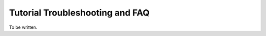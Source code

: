 .. _tutorial_trouble:

Tutorial Troubleshooting and FAQ
================================

To be written.